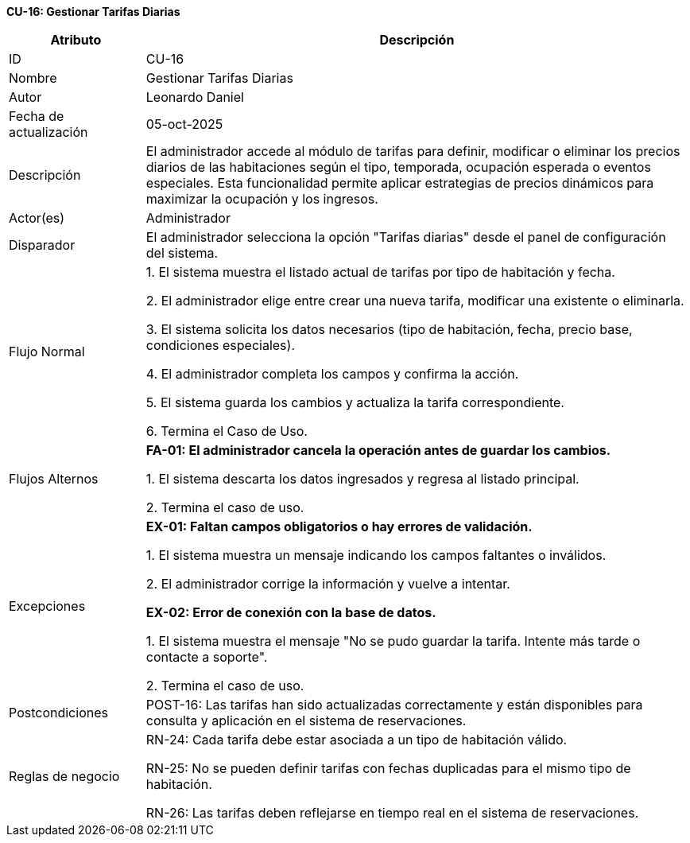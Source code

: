 *CU-16: Gestionar Tarifas Diarias*

[width="100%", cols="1,4", options="header"]
|===
|Atributo |Descripción

|ID
|CU-16

|Nombre
|Gestionar Tarifas Diarias

|Autor
|Leonardo Daniel

|Fecha de actualización
|05-oct-2025

|Descripción
|El administrador accede al módulo de tarifas para definir, modificar o eliminar los precios diarios de las habitaciones según el tipo, temporada, ocupación esperada o eventos especiales. Esta funcionalidad permite aplicar estrategias de precios dinámicos para maximizar la ocupación y los ingresos.

|Actor(es)
|Administrador

|Disparador
|El administrador selecciona la opción "Tarifas diarias" desde el panel de configuración del sistema.

|Flujo Normal
|

1. El sistema muestra el listado actual de tarifas por tipo de habitación y fecha.

2. El administrador elige entre crear una nueva tarifa, modificar una existente o eliminarla.

3. El sistema solicita los datos necesarios (tipo de habitación, fecha, precio base, condiciones especiales).

4. El administrador completa los campos y confirma la acción.

5. El sistema guarda los cambios y actualiza la tarifa correspondiente.

6. Termina el Caso de Uso.

|Flujos Alternos
|
*FA-01: El administrador cancela la operación antes de guardar los cambios.*

1. El sistema descarta los datos ingresados y regresa al listado principal.

2. Termina el caso de uso.

|Excepciones
|
*EX-01: Faltan campos obligatorios o hay errores de validación.*

1. El sistema muestra un mensaje indicando los campos faltantes o inválidos.

2. El administrador corrige la información y vuelve a intentar.

*EX-02: Error de conexión con la base de datos.*

1. El sistema muestra el mensaje "No se pudo guardar la tarifa. Intente más tarde o contacte a soporte".

2. Termina el caso de uso.

|Postcondiciones
|
POST-16: Las tarifas han sido actualizadas correctamente y están disponibles para consulta y aplicación en el sistema de reservaciones.

|Reglas de negocio
|
RN-24: Cada tarifa debe estar asociada a un tipo de habitación válido.

RN-25: No se pueden definir tarifas con fechas duplicadas para el mismo tipo de habitación.

RN-26: Las tarifas deben reflejarse en tiempo real en el sistema de reservaciones.

|===